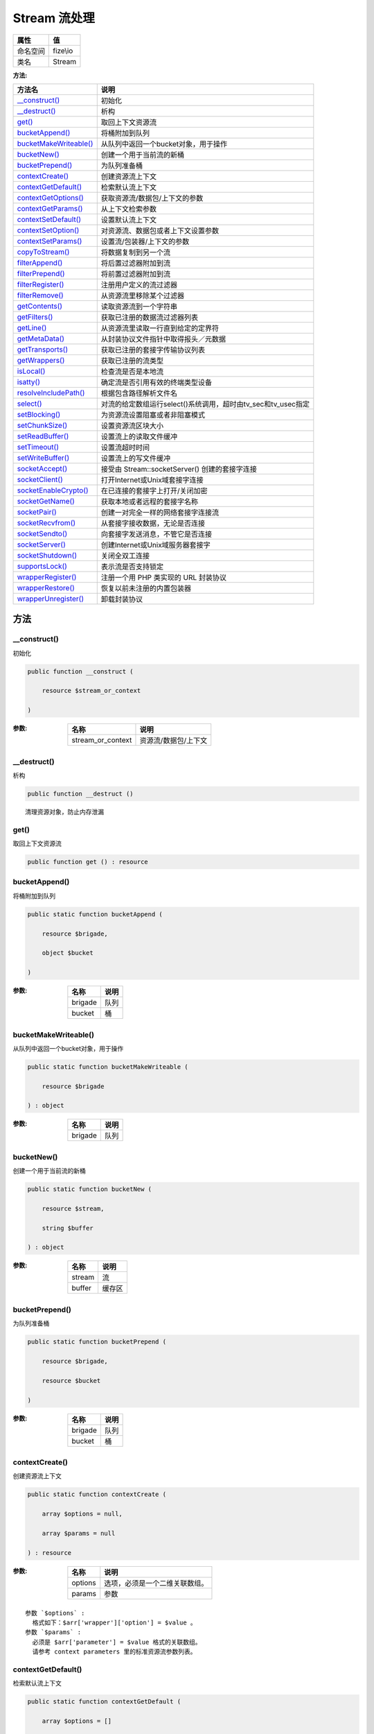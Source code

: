 ================
Stream 流处理
================


+-------------+---------+
|属性         |值       |
+=============+=========+
|命名空间     |fize\\io |
+-------------+---------+
|类名         |Stream   |
+-------------+---------+


:方法:


+-------------------------+----------------------------------------------------------------------------------+
|方法名                   |说明                                                                              |
+=========================+==================================================================================+
|`__construct()`_         |初始化                                                                            |
+-------------------------+----------------------------------------------------------------------------------+
|`__destruct()`_          |析构                                                                              |
+-------------------------+----------------------------------------------------------------------------------+
|`get()`_                 |取回上下文资源流                                                                  |
+-------------------------+----------------------------------------------------------------------------------+
|`bucketAppend()`_        |将桶附加到队列                                                                    |
+-------------------------+----------------------------------------------------------------------------------+
|`bucketMakeWriteable()`_ |从队列中返回一个bucket对象，用于操作                                              |
+-------------------------+----------------------------------------------------------------------------------+
|`bucketNew()`_           |创建一个用于当前流的新桶                                                          |
+-------------------------+----------------------------------------------------------------------------------+
|`bucketPrepend()`_       |为队列准备桶                                                                      |
+-------------------------+----------------------------------------------------------------------------------+
|`contextCreate()`_       |创建资源流上下文                                                                  |
+-------------------------+----------------------------------------------------------------------------------+
|`contextGetDefault()`_   |检索默认流上下文                                                                  |
+-------------------------+----------------------------------------------------------------------------------+
|`contextGetOptions()`_   |获取资源流/数据包/上下文的参数                                                    |
+-------------------------+----------------------------------------------------------------------------------+
|`contextGetParams()`_    |从上下文检索参数                                                                  |
+-------------------------+----------------------------------------------------------------------------------+
|`contextSetDefault()`_   |设置默认流上下文                                                                  |
+-------------------------+----------------------------------------------------------------------------------+
|`contextSetOption()`_    |对资源流、数据包或者上下文设置参数                                                |
+-------------------------+----------------------------------------------------------------------------------+
|`contextSetParams()`_    |设置流/包装器/上下文的参数                                                        |
+-------------------------+----------------------------------------------------------------------------------+
|`copyToStream()`_        |将数据复制到另一个流                                                              |
+-------------------------+----------------------------------------------------------------------------------+
|`filterAppend()`_        |将后置过滤器附加到流                                                              |
+-------------------------+----------------------------------------------------------------------------------+
|`filterPrepend()`_       |将前置过滤器附加到流                                                              |
+-------------------------+----------------------------------------------------------------------------------+
|`filterRegister()`_      |注册用户定义的流过滤器                                                            |
+-------------------------+----------------------------------------------------------------------------------+
|`filterRemove()`_        |从资源流里移除某个过滤器                                                          |
+-------------------------+----------------------------------------------------------------------------------+
|`getContents()`_         |读取资源流到一个字符串                                                            |
+-------------------------+----------------------------------------------------------------------------------+
|`getFilters()`_          |获取已注册的数据流过滤器列表                                                      |
+-------------------------+----------------------------------------------------------------------------------+
|`getLine()`_             |从资源流里读取一行直到给定的定界符                                                |
+-------------------------+----------------------------------------------------------------------------------+
|`getMetaData()`_         |从封装协议文件指针中取得报头／元数据                                              |
+-------------------------+----------------------------------------------------------------------------------+
|`getTransports()`_       |获取已注册的套接字传输协议列表                                                    |
+-------------------------+----------------------------------------------------------------------------------+
|`getWrappers()`_         |获取已注册的流类型                                                                |
+-------------------------+----------------------------------------------------------------------------------+
|`isLocal()`_             |检查流是否是本地流                                                                |
+-------------------------+----------------------------------------------------------------------------------+
|`isatty()`_              |确定流是否引用有效的终端类型设备                                                  |
+-------------------------+----------------------------------------------------------------------------------+
|`resolveIncludePath()`_  |根据包含路径解析文件名                                                            |
+-------------------------+----------------------------------------------------------------------------------+
|`select()`_              |对流的给定数组运行select()系统调用，超时由tv_sec和tv_usec指定                     |
+-------------------------+----------------------------------------------------------------------------------+
|`setBlocking()`_         |为资源流设置阻塞或者非阻塞模式                                                    |
+-------------------------+----------------------------------------------------------------------------------+
|`setChunkSize()`_        |设置资源流区块大小                                                                |
+-------------------------+----------------------------------------------------------------------------------+
|`setReadBuffer()`_       |设置流上的读取文件缓冲                                                            |
+-------------------------+----------------------------------------------------------------------------------+
|`setTimeout()`_          |设置流超时时间                                                                    |
+-------------------------+----------------------------------------------------------------------------------+
|`setWriteBuffer()`_      |设置流上的写文件缓冲                                                              |
+-------------------------+----------------------------------------------------------------------------------+
|`socketAccept()`_        |接受由 Stream::socketServer() 创建的套接字连接                                    |
+-------------------------+----------------------------------------------------------------------------------+
|`socketClient()`_        |打开Internet或Unix域套接字连接                                                    |
+-------------------------+----------------------------------------------------------------------------------+
|`socketEnableCrypto()`_  |在已连接的套接字上打开/关闭加密                                                   |
+-------------------------+----------------------------------------------------------------------------------+
|`socketGetName()`_       |获取本地或者远程的套接字名称                                                      |
+-------------------------+----------------------------------------------------------------------------------+
|`socketPair()`_          |创建一对完全一样的网络套接字连接流                                                |
+-------------------------+----------------------------------------------------------------------------------+
|`socketRecvfrom()`_      |从套接字接收数据，无论是否连接                                                    |
+-------------------------+----------------------------------------------------------------------------------+
|`socketSendto()`_        |向套接字发送消息，不管它是否连接                                                  |
+-------------------------+----------------------------------------------------------------------------------+
|`socketServer()`_        |创建Internet或Unix域服务器套接字                                                  |
+-------------------------+----------------------------------------------------------------------------------+
|`socketShutdown()`_      |关闭全双工连接                                                                    |
+-------------------------+----------------------------------------------------------------------------------+
|`supportsLock()`_        |表示流是否支持锁定                                                                |
+-------------------------+----------------------------------------------------------------------------------+
|`wrapperRegister()`_     |注册一个用 PHP 类实现的 URL 封装协议                                              |
+-------------------------+----------------------------------------------------------------------------------+
|`wrapperRestore()`_      |恢复以前未注册的内置包装器                                                        |
+-------------------------+----------------------------------------------------------------------------------+
|`wrapperUnregister()`_   |卸载封装协议                                                                      |
+-------------------------+----------------------------------------------------------------------------------+


方法
======
__construct()
-------------
初始化

.. code-block:: php

  public function __construct (
      resource $stream_or_context
  )


:参数:
  +------------------+------------------------------+
  |名称              |说明                          |
  +==================+==============================+
  |stream_or_context |资源流/数据包/上下文          |
  +------------------+------------------------------+
  
  


__destruct()
------------
析构

.. code-block:: php

  public function __destruct ()



::

    清理资源对象，防止内存泄漏


get()
-----
取回上下文资源流

.. code-block:: php

  public function get () : resource



bucketAppend()
--------------
将桶附加到队列

.. code-block:: php

  public static function bucketAppend (
      resource $brigade,
      object $bucket
  )


:参数:
  +--------+-------+
  |名称    |说明   |
  +========+=======+
  |brigade |队列   |
  +--------+-------+
  |bucket  |桶     |
  +--------+-------+
  
  


bucketMakeWriteable()
---------------------
从队列中返回一个bucket对象，用于操作

.. code-block:: php

  public static function bucketMakeWriteable (
      resource $brigade
  ) : object


:参数:
  +--------+-------+
  |名称    |说明   |
  +========+=======+
  |brigade |队列   |
  +--------+-------+
  
  


bucketNew()
-----------
创建一个用于当前流的新桶

.. code-block:: php

  public static function bucketNew (
      resource $stream,
      string $buffer
  ) : object


:参数:
  +-------+----------+
  |名称   |说明      |
  +=======+==========+
  |stream |流        |
  +-------+----------+
  |buffer |缓存区    |
  +-------+----------+
  
  


bucketPrepend()
---------------
为队列准备桶

.. code-block:: php

  public static function bucketPrepend (
      resource $brigade,
      resource $bucket
  )


:参数:
  +--------+-------+
  |名称    |说明   |
  +========+=======+
  |brigade |队列   |
  +--------+-------+
  |bucket  |桶     |
  +--------+-------+
  
  


contextCreate()
---------------
创建资源流上下文

.. code-block:: php

  public static function contextCreate (
      array $options = null,
      array $params = null
  ) : resource


:参数:
  +--------+----------------------------------------------+
  |名称    |说明                                          |
  +========+==============================================+
  |options |选项，必须是一个二维关联数组。                |
  +--------+----------------------------------------------+
  |params  |参数                                          |
  +--------+----------------------------------------------+
  
  


::

    参数 `$options` :
      格式如下：$arr['wrapper']['option'] = $value 。
    参数 `$params` :
      必须是 $arr['parameter'] = $value 格式的关联数组。
      请参考 context parameters 里的标准资源流参数列表。


contextGetDefault()
-------------------
检索默认流上下文

.. code-block:: php

  public static function contextGetDefault (
      array $options = []
  ) : resource


:参数:
  +--------+-------+
  |名称    |说明   |
  +========+=======+
  |options |选项   |
  +--------+-------+
  
  


contextGetOptions()
-------------------
获取资源流/数据包/上下文的参数

.. code-block:: php

  public function contextGetOptions () : array


:返回值:
  返回一个包含有原参数的关联数组。


contextGetParams()
------------------
从上下文检索参数

.. code-block:: php

  public function contextGetParams () : array


:返回值:
  参数


contextSetDefault()
-------------------
设置默认流上下文

.. code-block:: php

  public static function contextSetDefault (
      array $options
  ) : resource


:参数:
  +--------+-------+
  |名称    |说明   |
  +========+=======+
  |options |选项   |
  +--------+-------+
  
  

:返回值:
  返回默认流


contextSetOption()
------------------
对资源流、数据包或者上下文设置参数

.. code-block:: php

  public function contextSetOption (
      array $options
  ) : bool


:参数:
  +--------+-------+
  |名称    |说明   |
  +========+=======+
  |options |选项   |
  +--------+-------+
  
  


contextSetParams()
------------------
设置流/包装器/上下文的参数

.. code-block:: php

  public function contextSetParams (
      array $params
  ) : bool


:参数:
  +-------+-------+
  |名称   |说明   |
  +=======+=======+
  |params |参数   |
  +-------+-------+
  
  


copyToStream()
--------------
将数据复制到另一个流

.. code-block:: php

  public function copyToStream (
      resource $dest,
      int $maxlength = -1,
      int $offset = 0
  ) : int


:参数:
  +----------+-------------+
  |名称      |说明         |
  +==========+=============+
  |dest      |目标流       |
  +----------+-------------+
  |maxlength |最大长度     |
  +----------+-------------+
  |offset    |偏移量       |
  +----------+-------------+
  
  

:返回值:
  失败时返回false


filterAppend()
--------------
将后置过滤器附加到流

.. code-block:: php

  public function filterAppend (
      string $filtername,
      int $read_write = null,
      mixed $params = null
  ) : resource


:参数:
  +-----------+-------------+
  |名称       |说明         |
  +===========+=============+
  |filtername |过滤器       |
  +-----------+-------------+
  |read_write |读写模式     |
  +-----------+-------------+
  |params     |相关参数     |
  +-----------+-------------+
  
  


::

    参数 `$read_write` :
    可选值：STREAM_FILTER_READ、STREAM_FILTER_WRITE和/或STREAM_FILTER_ALL


filterPrepend()
---------------
将前置过滤器附加到流

.. code-block:: php

  public function filterPrepend (
      string $filtername,
      int $read_write = null,
      mixed $params = null
  ) : resource


:参数:
  +-----------+-------------+
  |名称       |说明         |
  +===========+=============+
  |filtername |过滤器       |
  +-----------+-------------+
  |read_write |读写模式     |
  +-----------+-------------+
  |params     |相关参数     |
  +-----------+-------------+
  
  


::

    参数 `$read_write` :
    可选值：STREAM_FILTER_READ、STREAM_FILTER_WRITE和/或STREAM_FILTER_ALL


filterRegister()
----------------
注册用户定义的流过滤器

.. code-block:: php

  public static function filterRegister (
      string $filtername,
      string $classname
  ) : bool


:参数:
  +-----------+----------------+
  |名称       |说明            |
  +===========+================+
  |filtername |过滤器名称      |
  +-----------+----------------+
  |classname  |类全限定名      |
  +-----------+----------------+
  
  


filterRemove()
--------------
从资源流里移除某个过滤器

.. code-block:: php

  public static function filterRemove (
      resource $stream_filter
  ) : bool


:参数:
  +--------------+-------------------------------------+
  |名称          |说明                                 |
  +==============+=====================================+
  |stream_filter |需要被移除的资源流过滤器             |
  +--------------+-------------------------------------+
  
  


getContents()
-------------
读取资源流到一个字符串

.. code-block:: php

  public function getContents (
      int $maxlength = -1,
      int $offset = -1
  ) : string


:参数:
  +----------+-------------------------------------------------+
  |名称      |说明                                             |
  +==========+=================================================+
  |maxlength |需要读取的最大的字节数                           |
  +----------+-------------------------------------------------+
  |offset    |在读取数据之前先查找指定的偏移量                 |
  +----------+-------------------------------------------------+
  
  

:返回值:
  失败时返回false


::

    参数 `$maxlength` :
      默认是-1（读取全部的缓冲数据）。
    参数 `$offset` :
      如果这个数字是负数，就不进行查找，直接从当前位置开始读取。


getFilters()
------------
获取已注册的数据流过滤器列表

.. code-block:: php

  public static function getFilters () : array



getLine()
---------
从资源流里读取一行直到给定的定界符

.. code-block:: php

  public function getLine (
      int $length,
      string $ending = null
  ) : string


:参数:
  +-------+----------------------------------------+
  |名称   |说明                                    |
  +=======+========================================+
  |length |需要从句柄里读取的字节数。              |
  +-------+----------------------------------------+
  |ending |可选参数，字符串定界符。                |
  +-------+----------------------------------------+
  
  

:返回值:
  如果发生错误，则返回 FALSE.


getMetaData()
-------------
从封装协议文件指针中取得报头／元数据

.. code-block:: php

  public function getMetaData () : array



getTransports()
---------------
获取已注册的套接字传输协议列表

.. code-block:: php

  public static function getTransports () : array



getWrappers()
-------------
获取已注册的流类型

.. code-block:: php

  public static function getWrappers () : array



isLocal()
---------
检查流是否是本地流

.. code-block:: php

  public function isLocal (
      mixed $stream_or_url = null
  ) : bool


:参数:
  +--------------+-------------------------+
  |名称          |说明                     |
  +==============+=========================+
  |stream_or_url |可以指定流或者URL        |
  +--------------+-------------------------+
  
  


isatty()
--------
确定流是否引用有效的终端类型设备

.. code-block:: php

  public function isatty () : bool



resolveIncludePath()
--------------------
根据包含路径解析文件名

.. code-block:: php

  public static function resolveIncludePath (
      string $filename
  ) : string


:参数:
  +---------+-------------+
  |名称     |说明         |
  +=========+=============+
  |filename |包含路径     |
  +---------+-------------+
  
  

:返回值:
  失败时返回false


select()
--------
对流的给定数组运行select()系统调用，超时由tv_sec和tv_usec指定

.. code-block:: php

  public static function select (
      array &$read,
      array &$write,
      array &$except,
      int $tv_sec,
      int $tv_usec = null
  ) : int


:参数:
  +--------+----------------------------------------------------+
  |名称    |说明                                                |
  +========+====================================================+
  |read    |流组成的数组，以查看是否有字符可读                  |
  +--------+----------------------------------------------------+
  |write   |流组成的数组，以查看是否有字符可写                  |
  +--------+----------------------------------------------------+
  |except  |流组成的数组，以查看是否可导出                      |
  +--------+----------------------------------------------------+
  |tv_sec  |指定秒数                                            |
  +--------+----------------------------------------------------+
  |tv_usec |指定微秒数                                          |
  +--------+----------------------------------------------------+
  
  


setBlocking()
-------------
为资源流设置阻塞或者非阻塞模式

.. code-block:: php

  public function setBlocking (
      int $mode
  ) : bool


:参数:
  +-------+-------+
  |名称   |说明   |
  +=======+=======+
  |mode   |模式   |
  +-------+-------+
  
  


setChunkSize()
--------------
设置资源流区块大小

.. code-block:: php

  public function setChunkSize (
      int $chunk_size
  ) : int


:参数:
  +-----------+----------------------------------+
  |名称       |说明                              |
  +===========+==================================+
  |chunk_size |想设置的新的区块大小。            |
  +-----------+----------------------------------+
  
  

:返回值:
  失败时返回false


setReadBuffer()
---------------
设置流上的读取文件缓冲

.. code-block:: php

  public function setReadBuffer (
      int $buffer
  ) : int


:参数:
  +-------+-------------+
  |名称   |说明         |
  +=======+=============+
  |buffer |缓冲大小     |
  +-------+-------------+
  
  


setTimeout()
------------
设置流超时时间

.. code-block:: php

  public function setTimeout (
      int $seconds,
      int $microseconds = null
  ) : bool


:参数:
  +-------------+-------------+
  |名称         |说明         |
  +=============+=============+
  |seconds      |指定秒       |
  +-------------+-------------+
  |microseconds |指定毫秒     |
  +-------------+-------------+
  
  


setWriteBuffer()
----------------
设置流上的写文件缓冲

.. code-block:: php

  public function setWriteBuffer (
      int $buffer
  ) : int


:参数:
  +-------+-------------+
  |名称   |说明         |
  +=======+=============+
  |buffer |缓冲大小     |
  +-------+-------------+
  
  


socketAccept()
--------------
接受由 Stream::socketServer() 创建的套接字连接

.. code-block:: php

  public function socketAccept (
      float $timeout = null,
      string &$peername = null
  ) : resource


:参数:
  +---------+----------------------------------------------------------+
  |名称     |说明                                                      |
  +=========+==========================================================+
  |timeout  |覆盖默认的套接字接受的超时时限                            |
  +---------+----------------------------------------------------------+
  |peername |设置给连接中的客户端主机的名称（地址）                    |
  +---------+----------------------------------------------------------+
  
  

:返回值:
  失败时返回false


::

    参数 `$timeout` :
      输入的时间需以秒为单位。
    参数 `$peername` :
      如果包含该参数并且是可以从选中的传输数据中获取到，则将被设置给连接中的客户端主机的名称（地址）


socketClient()
--------------
打开Internet或Unix域套接字连接

.. code-block:: php

  public static function socketClient (
      string $remote_socket,
      int &$errno = null,
      string &$errstr = null,
      float $timeout = null,
      int $flags = 4,
      resource $context = null
  ) : resource


:参数:
  +--------------+---------------------------------------------------------------+
  |名称          |说明                                                           |
  +==============+===============================================================+
  |remote_socket |要连接到的套接字的地址。                                       |
  +--------------+---------------------------------------------------------------+
  |errno         |错误码                                                         |
  +--------------+---------------------------------------------------------------+
  |errstr        |错误信息                                                       |
  +--------------+---------------------------------------------------------------+
  |timeout       |超时时限。输入的时间需以秒为单位。                             |
  +--------------+---------------------------------------------------------------+
  |flags         |标识                                                           |
  +--------------+---------------------------------------------------------------+
  |context       |使用stream_context_create()创建的有效上下文资源。              |
  +--------------+---------------------------------------------------------------+
  
  

:返回值:
  失败时返回false


::

    参数 `$flags` :
    选择仅限于STREAM_CLIENT_CONNECT(默认)、STREAM_CLIENT_ASYNC_CONNECT和STREAM_CLIENT_PERSISTENT。


socketEnableCrypto()
--------------------
在已连接的套接字上打开/关闭加密

.. code-block:: php

  public function socketEnableCrypto (
      bool $enable,
      int $crypto_type = null,
      resource $session_stream = null
  ) : mixed


:参数:
  +---------------+------------------------------------------+
  |名称           |说明                                      |
  +===============+==========================================+
  |enable         |是否开启加密                              |
  +---------------+------------------------------------------+
  |crypto_type    |可选的加密类型                            |
  +---------------+------------------------------------------+
  |session_stream |用来自session_stream的设置为流。          |
  +---------------+------------------------------------------+
  
  

:返回值:
  成功true，失败false。没有足够数据时返回0


socketGetName()
---------------
获取本地或者远程的套接字名称

.. code-block:: php

  public function socketGetName (
      int $want_peer
  ) : string


:参数:
  +----------+----------------------+
  |名称      |说明                  |
  +==========+======================+
  |want_peer |是否远程套接字        |
  +----------+----------------------+
  
  


::

    参数 `$want_peer` :
    如果设置为 TRUE ，那么将返回 remote 套接字连接名称；如果设置为 FALSE 则返回 local 套接字连接名称。


socketPair()
------------
创建一对完全一样的网络套接字连接流

.. code-block:: php

  public static function socketPair (
      int $domain,
      int $type,
      int $protocol
  ) : array


:参数:
  +---------+----------------------+
  |名称     |说明                  |
  +=========+======================+
  |domain   |使用的协议族          |
  +---------+----------------------+
  |type     |通信类型              |
  +---------+----------------------+
  |protocol |使用的传输协议        |
  +---------+----------------------+
  
  

:返回值:
  数组包括了两个socket资源，失败返回false


::

    参数 `$domain` :
      可选值：STREAM_PF_INET, STREAM_PF_INET6 or STREAM_PF_UNIX
    参数 `$type` :
      可选值：STREAM_SOCK_DGRAM, STREAM_SOCK_RAW, STREAM_SOCK_RDM, STREAM_SOCK_SEQPACKET or STREAM_SOCK_STREAM
    参数 `$protocol` :
      可选值：STREAM_IPPROTO_ICMP, STREAM_IPPROTO_IP, STREAM_IPPROTO_RAW, STREAM_IPPROTO_TCP or STREAM_IPPROTO_UDP


socketRecvfrom()
----------------
从套接字接收数据，无论是否连接

.. code-block:: php

  public function socketRecvfrom (
      int $length,
      int $flags = 0,
      string &$address = null
  ) : string


:参数:
  +--------+-------------------------------------------+
  |名称    |说明                                       |
  +========+===========================================+
  |length  |长度                                       |
  +--------+-------------------------------------------+
  |flags   |标识                                       |
  +--------+-------------------------------------------+
  |address |将使用远程套接字的地址填充。               |
  +--------+-------------------------------------------+
  
  

:返回值:
  以字符串的形式返回读取的数据


socketSendto()
--------------
向套接字发送消息，不管它是否连接

.. code-block:: php

  public function socketSendto (
      string $data,
      int $flags = 0,
      string $address = null
  ) : int


:参数:
  +--------+-------------------------------------------+
  |名称    |说明                                       |
  +========+===========================================+
  |data    |消息                                       |
  +--------+-------------------------------------------+
  |flags   |标识                                       |
  +--------+-------------------------------------------+
  |address |将使用远程套接字的地址填充。               |
  +--------+-------------------------------------------+
  
  

:返回值:
  以整数形式返回结果代码。


socketServer()
--------------
创建Internet或Unix域服务器套接字

.. code-block:: php

  public static function socketServer (
      string $local_socket,
      int &$errno = null,
      string &$errstr = null,
      int $flags = 12,
      resource $context = null
  ) : resource


:参数:
  +-------------+-------------------------+
  |名称         |说明                     |
  +=============+=========================+
  |local_socket |套接字字符串             |
  +-------------+-------------------------+
  |errno        |错误码                   |
  +-------------+-------------------------+
  |errstr       |错误描述                 |
  +-------------+-------------------------+
  |flags        |标识                     |
  +-------------+-------------------------+
  |context      |有效上下文资源。         |
  +-------------+-------------------------+
  
  

:返回值:
  失败时返回false


::

    参数 `$local_socket` :
    创建的套接字类型由使用标准URL格式transport: transport://target指定的传输类型决定。


socketShutdown()
----------------
关闭全双工连接

.. code-block:: php

  public function socketShutdown (
      int $how
  ) : bool


:参数:
  +-------+-------------------+
  |名称   |说明               |
  +=======+===================+
  |how    |定义如何处理       |
  +-------+-------------------+
  
  


::

    参数 `$stream` :
      (例如，用stream_socket_client()打开)
    参数 `$how` :
      以下常量之一:STREAM_SHUT_RD(禁用进一步的接收)、STREAM_SHUT_WR(禁用进一步的传输)或STREAM_SHUT_RDWR(禁用进一步的接收和传输)。


supportsLock()
--------------
表示流是否支持锁定

.. code-block:: php

  public function supportsLock () : bool



wrapperRegister()
-----------------
注册一个用 PHP 类实现的 URL 封装协议

.. code-block:: php

  public static function wrapperRegister (
      string $protocol,
      string $classname,
      int $flags = 0
  ) : bool


:参数:
  +----------+----------------------------+
  |名称      |说明                        |
  +==========+============================+
  |protocol  |待注册的封装的名字          |
  +----------+----------------------------+
  |classname |实现了protocol的类名        |
  +----------+----------------------------+
  |flags     |标识                        |
  +----------+----------------------------+
  
  


::

    参数 `$flags` :
    如果协议是URL协议，则应设置为STREAM_IS_URL。默认值是0,即本地流。


wrapperRestore()
----------------
恢复以前未注册的内置包装器

.. code-block:: php

  public static function wrapperRestore (
      string $protocol
  ) : bool


:参数:
  +---------+----------------------------+
  |名称     |说明                        |
  +=========+============================+
  |protocol |待恢复的封装的名字          |
  +---------+----------------------------+
  
  


wrapperUnregister()
-------------------
卸载封装协议

.. code-block:: php

  public static function wrapperUnregister (
      string $protocol
  ) : bool


:参数:
  +---------+----------------------------+
  |名称     |说明                        |
  +=========+============================+
  |protocol |待卸载的封装的名字          |
  +---------+----------------------------+
  
  


